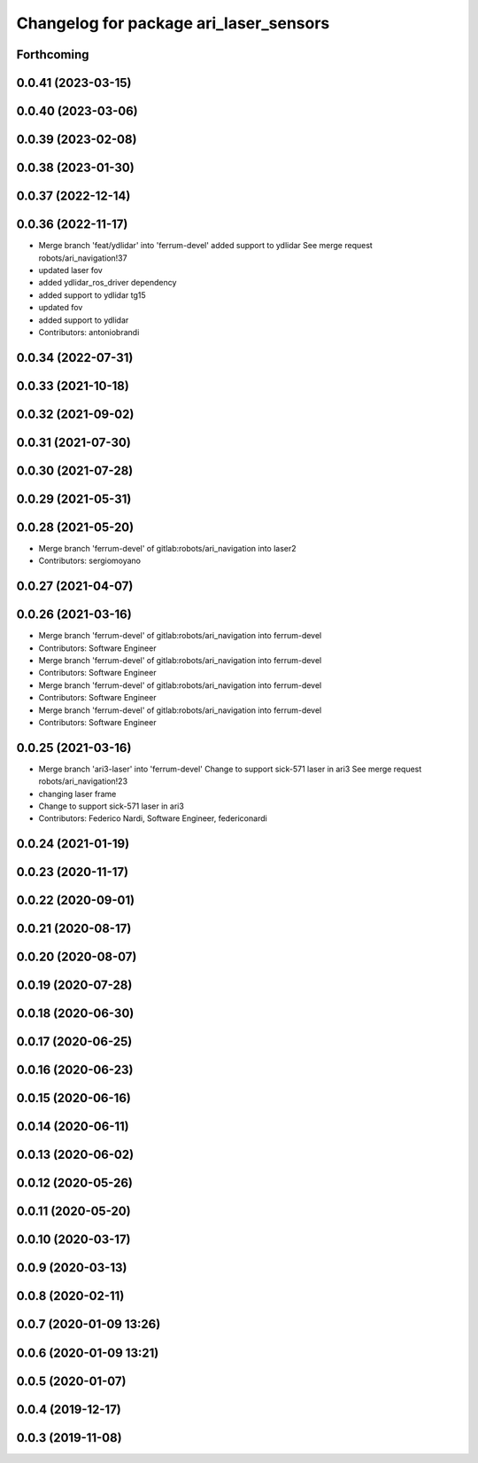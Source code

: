 ^^^^^^^^^^^^^^^^^^^^^^^^^^^^^^^^^^^^^^^
Changelog for package ari_laser_sensors
^^^^^^^^^^^^^^^^^^^^^^^^^^^^^^^^^^^^^^^

Forthcoming
-----------

0.0.41 (2023-03-15)
-------------------

0.0.40 (2023-03-06)
-------------------

0.0.39 (2023-02-08)
-------------------

0.0.38 (2023-01-30)
-------------------

0.0.37 (2022-12-14)
-------------------

0.0.36 (2022-11-17)
-------------------
* Merge branch 'feat/ydlidar' into 'ferrum-devel'
  added support to ydlidar
  See merge request robots/ari_navigation!37
* updated laser fov
* added ydlidar_ros_driver dependency
* added support to ydlidar tg15
* updated fov
* added support to ydlidar
* Contributors: antoniobrandi

0.0.34 (2022-07-31)
-------------------

0.0.33 (2021-10-18)
-------------------

0.0.32 (2021-09-02)
-------------------

0.0.31 (2021-07-30)
-------------------

0.0.30 (2021-07-28)
-------------------

0.0.29 (2021-05-31)
-------------------

0.0.28 (2021-05-20)
-------------------
* Merge branch 'ferrum-devel' of gitlab:robots/ari_navigation into laser2
* Contributors: sergiomoyano

0.0.27 (2021-04-07)
-------------------

0.0.26 (2021-03-16)
-------------------
* Merge branch 'ferrum-devel' of gitlab:robots/ari_navigation into ferrum-devel
* Contributors: Software Engineer

* Merge branch 'ferrum-devel' of gitlab:robots/ari_navigation into ferrum-devel
* Contributors: Software Engineer

* Merge branch 'ferrum-devel' of gitlab:robots/ari_navigation into ferrum-devel
* Contributors: Software Engineer

* Merge branch 'ferrum-devel' of gitlab:robots/ari_navigation into ferrum-devel
* Contributors: Software Engineer

0.0.25 (2021-03-16)
-------------------
* Merge branch 'ari3-laser' into 'ferrum-devel'
  Change to support sick-571 laser in ari3
  See merge request robots/ari_navigation!23
* changing laser frame
* Change to support sick-571 laser in ari3
* Contributors: Federico Nardi, Software Engineer, federiconardi

0.0.24 (2021-01-19)
-------------------

0.0.23 (2020-11-17)
-------------------

0.0.22 (2020-09-01)
-------------------

0.0.21 (2020-08-17)
-------------------

0.0.20 (2020-08-07)
-------------------

0.0.19 (2020-07-28)
-------------------

0.0.18 (2020-06-30)
-------------------

0.0.17 (2020-06-25)
-------------------

0.0.16 (2020-06-23)
-------------------

0.0.15 (2020-06-16)
-------------------

0.0.14 (2020-06-11)
-------------------

0.0.13 (2020-06-02)
-------------------

0.0.12 (2020-05-26)
-------------------

0.0.11 (2020-05-20)
-------------------

0.0.10 (2020-03-17)
-------------------

0.0.9 (2020-03-13)
------------------

0.0.8 (2020-02-11)
------------------

0.0.7 (2020-01-09 13:26)
------------------------

0.0.6 (2020-01-09 13:21)
------------------------

0.0.5 (2020-01-07)
------------------

0.0.4 (2019-12-17)
------------------

0.0.3 (2019-11-08)
------------------
